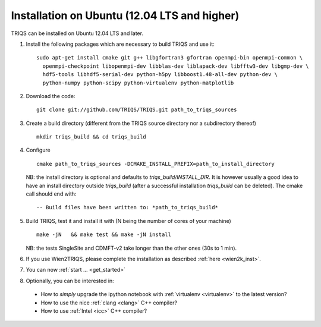 .. index:: Ubuntu 

.. _Ubuntu :

.. highlight:: bash

Installation on Ubuntu (12.04 LTS and higher) 
####################################################

TRIQS can be installed on Ubuntu 12.04 LTS and later.


#. Install the following packages which are necessary to build TRIQS and use it::

     sudo apt-get install cmake git g++ libgfortran3 gfortran openmpi-bin openmpi-common \
       openmpi-checkpoint libopenmpi-dev libblas-dev liblapack-dev libfftw3-dev libgmp-dev \
       hdf5-tools libhdf5-serial-dev python-h5py libboost1.48-all-dev python-dev \
       python-numpy python-scipy python-virtualenv python-matplotlib
  
#. Download the code::

     git clone git://github.com/TRIQS/TRIQS.git path_to_triqs_sources

#. Create a build directory (different from the TRIQS source directory nor a subdirectory thereof) ::
    
    mkdir triqs_build && cd triqs_build 
 
#. Configure ::

    cmake path_to_triqs_sources -DCMAKE_INSTALL_PREFIX=path_to_install_directory

   NB: the install directory is optional and defaults to `triqs_build/INSTALL_DIR`. It is
   however usually a good idea to have an install directory outside `triqs_build` (after
   a successful installation `triqs_build` can be deleted). The cmake call should end with::

     -- Build files have been written to: *path_to_triqs_build*

#. Build TRIQS, test it and install it with (N being the number of cores of your machine) ::
  
    make -jN   && make test && make -jN install 
 
   NB: the tests SingleSite and CDMFT-v2 take longer than the other ones (30s to 1 min).

#. If you use Wien2TRIQS, please complete the installation as described :ref:`here <wien2k_inst>`.

#. You can now :ref:`start ... <get_started>`

#. Optionally, you can be interested in:

 * How to *simply* upgrade the ipython notebook with :ref:`virtualenv <virtualenv>` to the latest version?

 * How to use the nice :ref:`clang <clang>` C++ compiler?

 * How to use :ref:`Intel <icc>` C++ compiler?

 
